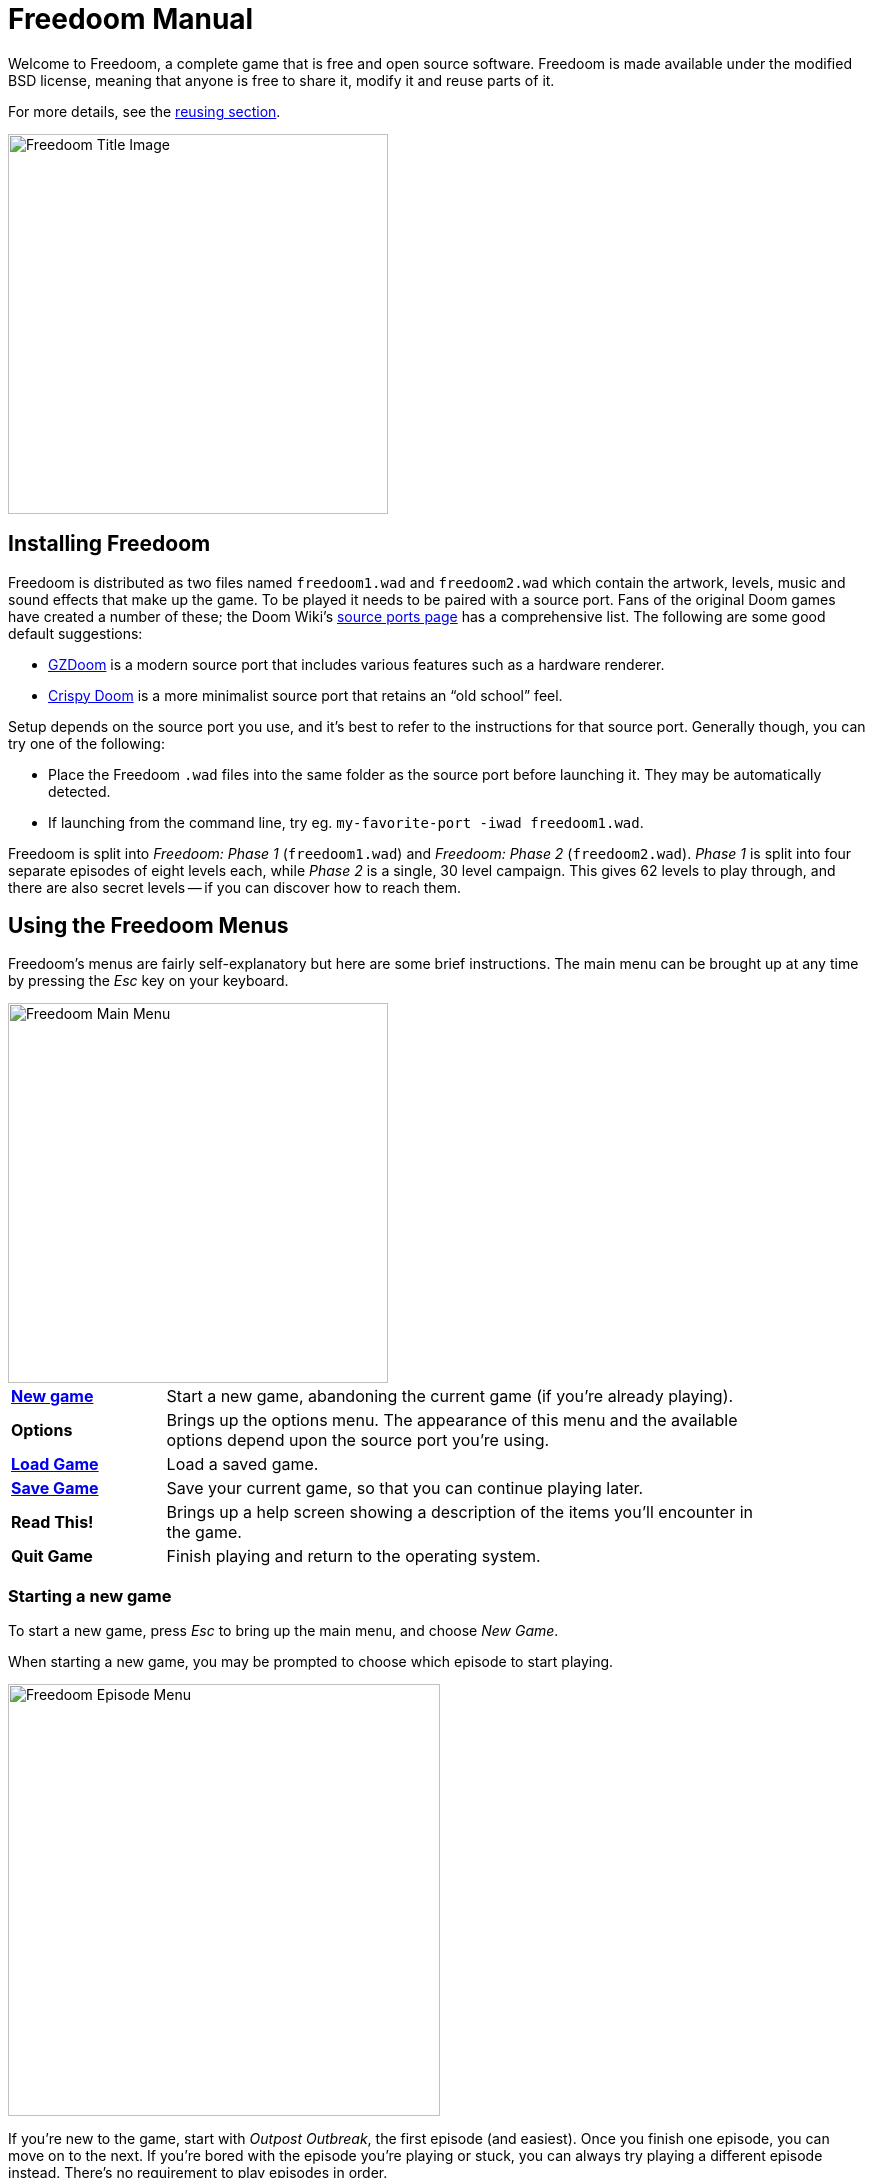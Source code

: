 = Freedoom Manual
// SPDX-License-Identifier: BSD-3-Clause

Welcome to Freedoom, a complete game that is free and open source software.
Freedoom is made available under the modified BSD license, meaning that
anyone is free to share it, modify it and reuse parts of it.

For more details, see the <<reusing,reusing section>>.

image::../graphics/titlepic/titlepic.png[Freedoom Title Image,align="center",width=380,pdfwidth=50vw]

== Installing Freedoom

Freedoom is distributed as two files named `freedoom1.wad` and
`freedoom2.wad` which contain the artwork, levels, music and sound
effects that make up the game.  To be played it needs to be paired
with a source port. Fans of the original Doom games have created a
number of these; the Doom Wiki’s
https://doomwiki.org/wiki/Source_port[source ports page] has a
comprehensive list. The following are some good default suggestions:

* https://zdoom.org[GZDoom] is a modern source port that includes various
  features such as a hardware renderer.
* https://www.chocolate-doom.org/wiki/index.php/Crispy_Doom[Crispy Doom]
  is a more minimalist source port that retains an “old school” feel.

Setup depends on the source port you use, and it’s best to refer to the
instructions for that source port. Generally though, you can try one of the
following:

* Place the Freedoom `.wad` files into the same folder as the source port
  before launching it. They may be automatically detected.
* If launching from the command line, try
  eg. `my-favorite-port -iwad freedoom1.wad`.

Freedoom is split into _Freedoom: Phase 1_ (`freedoom1.wad`) and
_Freedoom: Phase 2_ (`freedoom2.wad`). _Phase 1_ is split into four separate
episodes of eight levels each, while _Phase 2_ is a single, 30 level campaign.
This gives 62 levels to play through, and there are also secret levels -- if
you can discover how to reach them.

<<<

[[menus]]
== Using the Freedoom Menus

Freedoom’s menus are fairly self-explanatory but here are some brief
instructions. The main menu can be brought up at any time by pressing the
_Esc_ key on your keyboard.

image::images/menu-mainmenu.png[Freedoom Main Menu,align="center",width=380,pdfwidth=50vw]

[cols="1,4",width="90%",align="center",valign="middle"]
|==========================
| <<newgame,**New game**>> | Start a new game, abandoning the current game (if you’re
already playing).
| **Options** | Brings up the options menu. The appearance of this menu
and the available options depend upon the source port you’re using.
| <<savegame,**Load Game**>> | Load a saved game.
| <<savegame,**Save Game**>> | Save your current game, so that you can continue playing
later.
| **Read This!** | Brings up a help screen showing a description of the
items you’ll encounter in the game.
| **Quit Game** | Finish playing and return to the operating system.
|==========================

[[newgame]]
=== Starting a new game

To start a new game, press _Esc_ to bring up the main menu, and choose
_New Game_.

When starting a new game, you may be prompted to choose which episode to
start playing.

image::images/menu-episode.png[Freedoom Episode Menu,align="center",width=432,pdfwidth=50vw]

If you’re new to the game, start with _Outpost Outbreak_, the first
episode (and easiest). Once you finish one episode, you can move on to
the next. If you’re bored with the episode you’re playing or stuck, you
can always try playing a different episode instead. There’s no requirement
to play episodes in order.

[[skill]]
After choosing a episode, you need to pick a skill level. Skill level
affects several factors in the game, most importantly the number of
monsters you’ll encounter.

image::images/menu-skill.png[Skill Selection Menu,align="center",width=473,pdfwidth=50vw]

[cols="1,3,8",width="90%",align="center",valign="middle"]
|==========================
| 1 | **Please Don’t Kill Me!** | The easiest skill level. This is
effectively the same as _Will This Hurt?_, except that damage is halved.
| 2 | **Will This Hurt?** | Easy skill level, a good choice if you’re
finding _Bring on the Pain_ too challenging.
| 3 | **Bring on the Pain.** | The default skill level.
| 4 | **Extreme Carnage.** | A more challenging skill level, suited more
for experienced players and people in search of a challenge.
| 5 | **MAYHEM!** | **Not Recommended**. This is equivalent to
_Extreme Carnage_ except that monster attacks are up to twice as fast,
and killed monsters come back to life after around 40 seconds.
|==========================

[[savegame]]
=== Loading and saving the game

It is a good idea to save the game regularly -- for example, at the start
of each new level. You may also want to save the game after completing a
challenging section of a level so that you do not have to repeat it again
if you die.

image::images/menu-save-game.png[Save Game Menu,align="center",width=473,pdfwidth=50vw]

To save the game, press _Esc_ to bring up the menu, select _Save Game_ and
choose a slot to save in. Type a description for the save game and press
_Enter_. Some source ports have a limited number of slots, in which case you
will have to overwrite an existing saved game once there are no more slots
available. For the same reason it’s a good idea to write a good description
for your saved game. Include the level number and something descriptive of
where you’ve reached; for example, “C1M3 - Blue Key Door.”

The _Load Game_ menu usually looks largely identical to the _Save Game_
menu. To restore your saved game, simply select _Load Game_ from the main
menu and choose your saved game.

If you find yourself saving the game often, you may want to use the
_Quicksave_ feature. Press _F6_ during play to quicksave. The _Save Game_
menu appears as usual; choosing a slot makes that your quicksave slot.
Pressing _F6_ again in the future will overwrite your quicksave slot with
just a couple of keystrokes. If you die you can also restore your
quicksave slot by pressing _F9_.

=== Quitting the game

When you’re finished playing Freedoom, press _Esc_ to bring up the main
menu and select _Quit Game_ to exit. You may want to select _Save Game_
first to save your progress so that you can return to where you left off
next time you play.

=== Keyboard shortcuts

The following are some useful keyboard shortcuts that can save time
accessing common menu functions.

[cols="1,2,8",width="90%",align="center",valign="middle"]
|==========================
| **Esc** | <<menus,Menu>> | Bring up the main menu.
| **F1** | Help | Bring up the help screen that shows information about the
in-game items.
| **F2** | <<savegame,Save>> | Bring up the _Save Game_ menu.
| **F3** | <<savegame,Load>> | Bring up the _Load Game_ menu.
| **F4** | Volume | Bring up a menu to control volume levels.
| **F6** | <<savegame,Quicksave>> | Save the game to your _quicksave_ slot,
which saves time if you’re repeatedly saving your progress while you play.
| **F7** | End Game | End the current game and return to the title screen.
| **F8** | Messages | Toggles between showing or hiding the on-screen
messages shown when you collect an item.
| **F9** | <<savegame,Quickload>> | Load the game from your _quicksave_ slot.
| **F10** | Quit Game | Quit the game and return to the operating system.
| **F11** | Brightness | Toggle the on-screen brightness level.
|==========================

<<<

== How to Play

image::images/c5m1-sshot.png[Freedoom Screenshot,width="640",pdfwidth="70vw",align="center"]

Freedoom is a real-time first-person shooter (FPS). You’ll be exploring a
series of levels, in each one trying to find the way to the exit. An
assortment of monsters will try to stop you, and you’ll need to use weapons
to defend yourself.
Portions of the levels may be inaccessible until you find a particular key, or
find a switch to open a locked door. This gives a puzzle element to the game in
addition to the action.

By default, the keyboard cursor keys will move forward and backward, and turn
left and right. The _Control_ key fires the current weapon, and the spacebar
will open doors and activate switches. All source ports allow you to rebind
these keys to a setup that you find more comfortable. You’ll also want to look
into using the strafe (sidestep) and run keys to better control over your
movement.

If you haven’t played Freedoom before, take a few minutes when you start the
game to get familiar with the controls, and reconfigure controls as you find
makes it more comfortable to play. Practice moving around and firing the
weapon. You may encounter some low-level monsters, but those encountered in
the first level do not present much of a challenge and they’re a good
opportunity to practice taking shots at.

Within the game you’ll encounter various collectible items and power-ups.
These will typically give you more <<ammo,ammunition>> for your weapons, more
<<health,health>> or more <<armor,armor>>. You can also find <<weapons,new
weapons>> and some <<specialitems,rarer power-ups>> which give you special
abilities. Picking something up is a simple matter of walking over it -- an
on-screen message and a brief flash of the screen indicate that you’ve done so
successfully. If you don’t pick it up, it’s likely you don’t need it right
now (for example, you can’t pick up a health pack when you already have 100%
health).

=== The Status Bar

At the bottom of the screen, you’ll see the status bar, which is divided into
the following sections:

image::images/status-bar.png[Freedoom Status Bar,width="640",pdfwidth="70vw",align="center"]

[cols="1,6",width="90%",align="center",valign="middle"]
|==========================
| **Ammo** | Number of units of <<ammo,ammunition>> remaining for the current
weapon.
| **Health** | If this reaches zero, you’re dead! See the
<<health,health section>> for power-ups you can find to replenish your health.
| **Arms** | Which weapons you’ve found so far. Check out the
<<weapons,weapons section>> for more information.
| **Freedoomguy** | A quick visual indication of how your health is.
| **Armor** | The more armor you have, the less your health will suffer if
you’re injured. See the <<armor,armor section>> for more information.
| **Ammo counts** | How much you’re carrying of each of the <<ammo,four types of
ammunition>>, along with the maximum of each you can carry.
|==========================

[[weapons]]
=== Freedoom’s Weapons

You start the game with only a handgun, 50 bullets and your fists to fall back
on once they run out. You’ll want to find yourself some better weaponry as
soon as possible.

[options="header",cols="4,1,7,3,2",valign="middle"]
|==========================
| Weapon | Key | Description | | Ammo
| **Fist** | 1 | If you have no ammunition, you can always fall back on punching the
monsters with your bare hands. | | None
| **Angle Grinder** | 1 | Designed for cutting through metal, the angle grinder
also works well as a melee weapon for cutting through flesh. |
image:../sprites/csawa0.png[Angle Grinder] |
None
| **Handgun** | 2 | Your starter weapon. A few shots will take down low-level
monsters but it’s best to upgrade before taking on any tougher opponents. | | Bullets
| **Pump-action Shotgun** | 3 | The main “workhorse” weapon; fires seven pellets
in a tight cluster and is effective over both short and long ranges against
low- and medium-level monsters. |
image:../sprites/shota0.png[Pump-action Shotgun] |
Shells
| **Double-barrelled Shotgun** | 3 | Twice as powerful as the pump-action shotgun
but less effective at long ranges; good at short range against crowds of
enemies. |
image:../sprites/sgn2a0.png[Double-barrelled Shotgun] |
Shells
| **Minigun** | 4 | Conceptually like a faster version of the basic handgun, but
eats ammo much more quickly. |
image:../sprites/mguna0.png[Minigun] |
Bullets
| **Missile Launcher** | 5 | Fires exploding missiles which are effective against
higher-level monsters. Be careful not to get caught in the blast! |
image:../sprites/launa0.png[Missile Launcher] |
Missiles
| **Polaric Energy Cannon** | 6 | Produces a continuous stream of polaric energy
projectiles which are very effective against higher-level monsters. |
image:../sprites/plasa0.png[Polaric Energy Cannon] |
Energy
| **SKAG 1337** | 7 | Experimental weapon that launches a energy ball that does a
huge amount of damage, plus also damages other enemies in the vicinity.
Slow to fire, but incredibly powerful. |
image:../sprites/bfuga0.png[SKAG 1337] |
Energy
|==========================

Pressing the numbered key on the keyboard switches to the given weapon (if it
has been picked up!). Apart from the melee weapons, each weapon consumes a
certain type of ammo, and you should be careful to look out for more ammo as
you’re exploring.

[[ammo]]
[options="header",cols="2,1,1",width="50%",align="center",valign="middle"]
|==========================
| Ammo type | Small | Large
| **Bullets** |
image:../sprites/clipa0.png[Ammo Clip] |
image:../sprites/ammoa0.png[Ammo Clip]
| **Shells** |
image:../sprites/shela0.png[Shotgun Shells] |
image:../sprites/sboxa0.png[Box of Shotgun Shells]
| **Missiles** |
image:../sprites/rocka0.png[Missile] |
image:../sprites/broka0.png[Crate of Missiles]
| **Energy** |
image:../sprites/cella0.png[Small Energy Recharge] |
image:../sprites/celpa0.png[Large Energy Recharge]
| **Backpack** |
- |
image:../sprites/bpaka0.png[Backpack]
|==========================

The backpack item is a special item that contains several of every ammo type
and doubles the maximum amount of ammo you can carry.

[[health]]
=== Health

You die if your health reaches 0%. You’ll find health bonuses around the
levels which can restore you back to 100% health; 1% health bonuses can take
you over 100% and up to 200% health.

[options="header",cols="1,1,1,1",width="50%",align="center",halign="center"]
|==========================
| 1% | 10% | 25% | 100%
| image:../sprites/bon1a0.png[1% Health Bonus] |
image:../sprites/stima0.png[Small Health Pack] |
image:../sprites/media0.png[Large Health Pack] |
image:../sprites/soula0.png[Overdrive Sphere]
|==========================

[[armor]]
=== Armor

You start with 0% armor and can increase this up to 200% by collecting bonuses.

[options="header",cols="1,1,1",width="50%",align="center",halign="center"]
|==========================
| 1% | 100% | 200%
| image:../sprites/bon2a0.png[1% Armor Bonus] |
image:../sprites/arm1a0.png[Light Armor Vest] |
image:../sprites/arm2a0.png[Heavy Armor Vest]
|==========================

Normal armor absorbs one third of damage you receive. For example, suppose
you’re hit by a missile that reduces your health from 100% to 50%. If you’re
hit by the same missile while wearing 100% armor, your health will reduce to
only 66%, but you’ll lose 16% armor.

The heavy armor vest has slightly different behavior: in addition to being
worth 200% armor, it also absorbs half of all damage. For this reason, it’s
a very good idea to get your hands on a heavy armor vest if you can locate one.

[[specialitems]]
=== Special Items

You may also encounter any one of these special items while exploring:

[cols="2,1,5",width="80%",align="center",valign="middle"]
|==========================
| **Keys** |
image:../sprites/bkeya0.png[Blue Key]
image:../sprites/bskua0.png[Blue Key]
image:../sprites/rkeya0.png[Red Key]
image:../sprites/rskua0.png[Red Key]
image:../sprites/ykeya0.png[Yellow Key]
image:../sprites/yskua0.png[Yellow Key] |
Allow you to open certain locked doors and activate locked switches.
Usually essential to be able to progress, although they sometimes allow
access to secret areas.
| **Night Vision Goggles** |
image:../sprites/pvisa0.png[Night Vision Goggles] |
Allow you to see in the dark for a limited time.
| **Ultra-Overdrive Sphere** |
image:../sprites/megaa0.png[Ultra-Overdrive Sphere] |
Maxes you out to 200% health and armor.
| **Tactical Survey Map** |
image:../sprites/pmapa0.png[Tactical Survey Map] |
Unlocks all areas of the map, including some secret areas that may not be
immediately visible.
| **Hazard Suit** |
image:../sprites/suita0.png[Hazard Suit] |
Protects you from the harmful radiation of damaging floors, for a limited
time.
| **Strength Power-Up** |
image:../sprites/pstra0.png[Strength Power-Up] |
Increases your health back to 100% and enhances your fists to 10x their
normal damage, until the end of level.
| **Stealth Sphere** |
image:../sprites/pinsa0.png[Stealth Sphere] |
Makes you almost invisible for a limited time.
| **Invulnerability Sphere** |
image:../sprites/pinva0.png[Invulnerability Sphere] |
Makes you immune to all damage for a limited time.
|==========================

=== Enemies

The levels are filled with monsters who have no other goal apart from stopping
you from completing your mission. Here’s a selection of some of these monsters
who you can expect to encounter.

[frame="none",cols="2,6,2",valign="middle",grid="none",align="center",width="90%"]
|==========================
| **Zombie** |
These undead creatures are armed with a pistol and intent on your destruction.
Drops a clip of bullets when killed. |
image:images/monster-zombie.png[Zombie,100,100]
| **Shotgun Zombie** |
These guys traded their pistol for a shotgun and pack far more of a punch.
Drops a shotgun when killed. |
image:images/monster-shotgun-zombie.png[Shotgun Zombie,100,100]
| **Minigun Zombie** |
As soon as you’re in sight of one of these, he’ll lock on with his minigun and
keep on firing until you’re dead. It’s best to take cover quickly or take him
out. Drops a minigun when killed. |
image:images/monster-minigun-zombie.png[Minigun Zombie,100,100]
| **Serpentipede** |
Serpent footsoldiers of the alien invasion. Let them get close and they’ll
tear you to shreds; at a distance they’ll instead rain down fireballs. |
image:images/monster-serpentipede.png[Serpentipede,100,100]
| **Flesh Worm** |
Tough and fast-moving, these worms attack at close range and take several
shotgun blasts to take down. It’s best to keep back. |
image:images/monster-flesh-worm.png[Flesh Worm,100,100]
| **Stealth Worm** |
These flesh worm variants have been given stealth abilities which make them
practically invisible. |
image:images/monster-stealth-worm.png[Stealth Worm,100,100]
| **Deadflare** |
Floating skulls which charge from a distance. |
image:images/monster-deadflare.png[Deadflare,100,100]
| **Summoner** |
These mobile Deadflare production factories will ensure you always have more
work to do. |
image:images/monster-summoner.png[Summoner,100,100]
| **Trilobite** |
These flying orb-like creatures spit fireballs and bite if you get too
close. |
image:images/monster-trilobite.png[Trilobite,100,100]
| **Pain Bringer** |
100% muscle, these guys take at least three rocket blasts to take down, and
while you’re trying they’ll shower you with energy projectiles. |
image:images/monster-pain-bringer.png[Pain Bringer,100,100]
| **Pain Lord** |
If the Pain Bringer wasn’t tough enough, this one will take five rocket
blasts. |
image:images/monster-pain-lord.png[Pain Lord,100,100]
| **Dark Soldier** |
Fast moving, tough, and fires heat-seeking missiles. Do not get into a boxing
match with one of these guys. |
image:images/monster-dark-soldier.png[Dark Soldier,100,100]
| **Necromancer** |
If he’s not setting you on fire, he’s undoing all your hard work by bringing
his friends back from the dead. |
image:images/monster-necromancer.png[Necromancer,100,100]
| **Combat Slug** |
These genetically-engineered super-slugs have been fitted with long distance
flame throwers, practically making them into living, slithering tanks. |
image:images/monster-combat-slug.png[Combat Slug,100,100]
| **Technospider** |
These spider creatures have been equipped with polaric energy cannons, making
them a deadly challenge. |
image:images/monster-technospider.png[Technospider,100,100]
| **Large Technospider** |
This tank on legs is equipped with a rapid-fire minigun and will take a lot
of effort to bring down. |
image:images/monster-large-technospider.png[Large Technospider,100,100]
| **Assault Tripod** |
The ultimate blend of military technology and genetic engineering, these
three-legged creatures are fast-moving, heavily armored and equipped with a
missile launcher that you’ll want to avoid. |
image:images/monster-assault-tripod.png[Assault Tripod,100,100]
|==========================

=== Using the map

When exploring Freedoom’s levels, it is sometimes possible to get lost,
especially if the level is particularly large or complex. Fortunately, the
map is available to help you find your way. Press the _Tab_ key during play to
bring up the map.

image::images/map.png[Map Screenshot,width="640",pdfwidth="70vw",align="center"]

Your current position and orientation are shown by a white arrow.
Areas of the map are usually color coded as follows:

[frame="none",cols="1,4",valign="middle",align="center",width="60%"]
|==========================
| **Red** | Walls (or possibly secret doors)
| **Yellow** | Changes in ceiling height, including doors.
| **Brown** | Changes in floor height (eg. steps)
| **Grey** | Undiscovered areas (not normally shown, but may be revealed
if the <<specialitems,Tactical Survey Map>> item is discovered).
|==========================

While using the map, the game continues as normal, so it is wise to find a
safe place before activating it, to avoid being ambushed by monsters. Normal
controls continue to work as usual, but the following additional keys are
available:

[frame="none",cols="1,4",valign="middle",align="center",width="80%"]
|==========================
| **Tab** | Toggle Map
| **-** | Zoom out
| **+** | Zoom in
| **0** | Maximum zoom out
| **F** | Toggle whether the map follows the player. When disabled, the
cursor keys can be used to pan the view of the map around independent of
your current position.
| **G** | Toggle map grid
| **M** | Add a map bookmark at the current location.
| **C** | Clear all bookmarks.
|==========================

=== Environmental Hazards

If the monsters weren’t enough, the environment itself poses hazards which
can hurt or even kill you!

[frame="none",cols="1,4,2",valign="middle",grid="none"]
|==========================
| **Barrels** |
These exploding barrels litter many of the levels. Several shots with a pistol
are usually enough to make them detonate, damaging anything in their immediate
vicinity. Make sure when engaged in combat to never stand too close, or a stray
shot from an enemy may cause one to explode in your face! Be aware too of the
potential for chain reactions when several barrels are clustered together. |
image:images/hazard-barrels.png[Barrels,150,150]
| **Damaging Floors** |
Red-hot lava and radioactive sludge are just two of the types of damaging floor
you can encounter in Freedoom’s levels. If walking over it is necessary, try to
find yourself a <<specialitems,hazard suit>>, but be aware that it will only
protect you for a limited time. |
image:images/hazard-slime.png[Radioactive slime,150,150]
| **Crushing Ceilings** |
Many of the levels have been rigged with traps and this is just one of them.
These moving ceilings are often placed above tempting-looking items. Be very
careful not to get caught beneath one, or it will quickly crush you into a
paste! |
image:images/hazard-crusher.png[Crushing Ceiling,150,150]
|==========================

=== Tactical tips

If you’re struggling with the difficulty of the game, one option is to change
to an easier skill level. Alternatively, you can try some of these tactical
suggestions:

* Firstly, put some time into setting up your controls. Most players find that
  a mouse and keyboard combination is the most effective, where the mouse is
  used to turn while the keyboard is used to move around. In particular, make
  sure that you have set up strafe (sidestep) keys. Many of the enemies in
  the game launch projectiles which must be dodged. Sidestepping these
  projectiles is an important skill to learn. You’ll know you’ve mastered this
  skill when you can easily circle around an enemy and dodge its projectiles
  while simultaneously keeping your weapon trained on it.

* Play with headphones. The game’s stereo separation can give helpful audio
  cues about the positions of enemies and alert you to incoming projectiles.
  Headphones give you a more precise way to pick up on these cues.

* Take cover! Monsters only attack when you’re in their line of sight. You’ll
  want to find walls, pillars and other forms of cover you can hide behind
  while your weapon reloads. This advice is particularly important when
  facing certain monsters which can “lock on” to you (minigun zombie;
  necromancer); hiding from these is a crucial skill.

* Many of the levels are littered with exploding barrels. While these can pose
  a danger to you, they’re equally dangerous to your opponents. A single,
  well-timed shotgun blast aimed at a barrel can take down several enemies at
  once. One barrel explosion can trigger another, so it can sometimes set off
  a chain reaction that takes down a whole crowd -- but be careful that
  doesn’t include you!

* If a monster gets injured by another monster, it’ll retaliate against the
  one that injured it (this is called _monster in-fighting_). If faced with a
  crowd of enemies, an effective strategy can be to stand in just the right
  place so that those at the back shoot those at the front. Do it right and
  they’ll spend more time fighting each other than fighting you, and the
  survivors will be significantly weakened.  Be aware though, that a monster
  cannot be injured by a projectile launched by another of the same species.

* Sometimes you’ll face crowds of monsters, which can be overwhelming and also
  drain your ammo supplies. Learn to master crowd control. The primary
  instinct of all monsters is to move towards you. Circle around the crowd
  continually -- this encourages them to cluster in a single spot that’s
  easier for you to target. It also encourages monster in-fighting; if done
  effectively, they’ll spend their energy killing each other and you’ll save
  on ammunition.

* If you encounter a horde of flesh worms or stealth worms, The angle
  grinder is a great weapon to use both to conserve ammo and avoid
  taking damage.  Worms can’t attack while being sawed, and if you
  back into any corner that is roughly as wide as or narrower than a
  right angle, they can only come at you one at a time. The angle
  grinder also works well on trilobites: they can’t attack while
  taking damage from it.

<<<

[[wads]]
== Playing with fan-made WADs and mods ==

.Scythe MAP09 playing with Freedoom.
image::images/scythe-map09.png[Scythe MAP09,width="640",pdfwidth="70vw",align="center"]

One of the nicest features of Freedoom is its compatibility with the
catalog of thousands of fan-made levels made for the classic _Doom_ games.
With some exceptions, most popular mods and levels for _Doom_ and _Doom II_
can also be played with Freedoom.
The largest repository of _Doom_ mods is the idgames archive, and a
browsing interface for the archive
https://www.doomworld.com/idgames/[can be found on Doomworld].

Playing a `.wad` file is usually fairly simple. For mods designed for the
original _Doom_, use Freedoom: Phase 1 (`freedoom1.wad`); for others designed
for _Doom 2_ or _Final Doom_, use Freedoom: Phase 2 (`freedoom2.wad`).
If you’re using the command line, use the `-file` parameter when you start the
game. For example, to load the file `scythe.wad`:

  my-favorite-port -iwad freedoom2.wad -file scythe.wad

If you’re not using the command line, you can try dragging and dropping the
`.wad` file onto the source port icon in your file manager -- several
source ports support this.

=== Suggestions

Over more than two decades, literally thousands of _Doom_ levels have been
made, and there are so many that it may seem difficult to know where to
start. The following are some suggestions for where to look for the best
content:

* Doomworld’s https://www.doomworld.com/10years/bestwads/[Top 100 WADs Of All Time]
was written in 2003 and aimed to list the best works from the first 10
years of fan-made mods. It’s still a great list of classic mods.

* https://www.doomworld.com/cacowards/[The Cacowards] are Doomworld’s
annual award ceremony that recognizes the best releases from the _Doom_
community over the past year. This is a great way to find out about more
recent developments, including some of the more unusual mods that people
are releasing.

* The Doom Wiki’s https://doomwiki.org/wiki/List_of_notable_WADs[List of
notable WADs] contains a rather extensive list of fan-made WADs. The Doom
Wiki includes extensive information about such mods including screenshots,
maps and per-level statistics, so it’s a useful entrypoint to discover
interesting mods.

* Doomworld’s interface to the idgames archive includes the ability to
list the https://www.doomworld.com/idgames/index.php?top[top levels] based
on five star rankings by visitors to the site.

<<<

== Cheats ==

If you’re finding the game too difficult, you can always try playing at
an <<skill,easier skill level>>. However, if that’s not enough, or if you just
want to have fun feeling like an unstoppable killing machine, there are a
number of cheats that you can turn to:

[cols="1,4",width="90%",align="center",valign="middle"]
|==========================
| **IDDQD** | God mode. Makes you invulnerable to all damage.
| **IDFA** | Gives all weapons and ammo.
| **IDKFA** | All weapons, ammo and keys.
| **IDCLIP** | Turn on noclip mode, which lets you walk through walls.
| **IDDT** | Reveals full map; type twice to reveal all enemies and items.
| **IDCLEVxy** | Warp to CxMy (Phase 1) or MAPxy (Phase 2).
| **IDMUSxy** | Change music to that of CxMy (Phase 1) or MAPxy (Phase 2).
| **IDCHOPPERS** | Gives the angle grinder weapon.
| **IDBEHOLDV** | Gives the invulnerability sphere powerup.
| **IDBEHOLDS** | Gives the strength powerup.
| **IDBEHOLDI** | Gives the stealth sphere powerup.
| **IDBEHOLDR** | Gives the hazard suit powerup.
| **IDBEHOLDM** | Gives the tactical survey map.
| **IDBEHOLDL** | Gives the night vision goggles.
|==========================

<<<

== Contributing to Freedoom ==

Freedoom is a
https://www.gnu.org/philosophy/free-sw.html[free content]
project contributed to by many users around the world. It is available as
both free in cost (free as in free beer) and in modification and
redistribution rights (free as in free speech) to end users,
provided that the original software license is included and/or
viewable by users of modified or redistributed versions.

If you’d like to contribute to the Freedoom project, please check out the
https://github.com/freedoom/freedoom[project’s page],
https://www.doomworld.com/forum/17-freedoom/[discussion forum],
and https://discord.gg/9DA3fut[discord chat].

https://help.github.com/en/github[How to use Git version control for contributions]

https://guides.github.com/activities/forking/[How to fork a project and create a pull request with Git]

<<<

[[reusing]]
== Reusing portions of Freedoom ==

Since https://freedoom.github.io/about.html[Freedoom is free], some other
projects have used Freedoom’s assets.  We think this is a great use of the
project and should be encouraged. If you use portions of Freedoom in your
project, please let us know by filing an issue or pull request on
https://github.com/freedoom/freedoom.github.io[Freedoom’s website project page]
